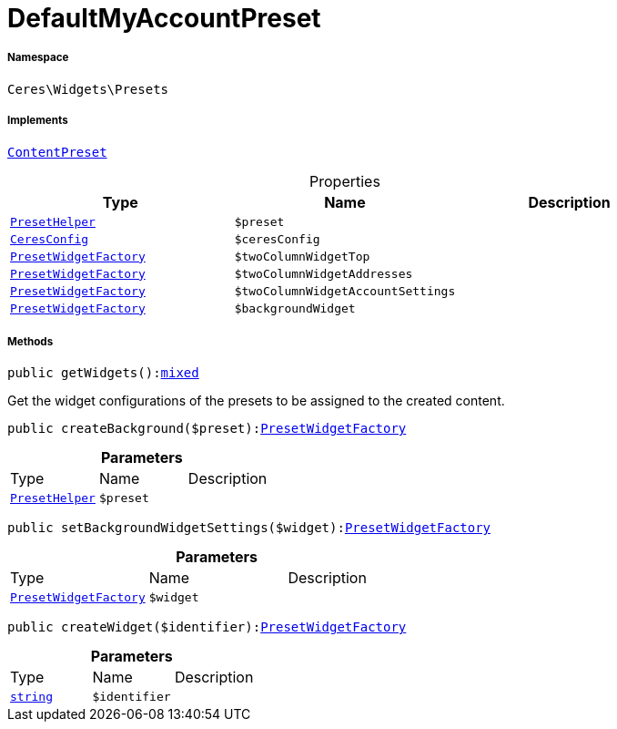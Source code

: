 :table-caption!:
:example-caption!:
:source-highlighter: prettify
:sectids!:
[[ceres__defaultmyaccountpreset]]
= DefaultMyAccountPreset





===== Namespace

`Ceres\Widgets\Presets`


===== Implements
xref:stable7@interface::Shopbuilder.adoc#shopbuilder_contracts_contentpreset[`ContentPreset`]



.Properties
|===
|Type |Name |Description

|xref:Ceres/Widgets/Helper/PresetHelper.adoc#[`PresetHelper`]
a|`$preset`
||xref:Ceres/Config/CeresConfig.adoc#[`CeresConfig`]
a|`$ceresConfig`
||xref:Ceres/Widgets/Helper/Factories/PresetWidgetFactory.adoc#[`PresetWidgetFactory`]
a|`$twoColumnWidgetTop`
||xref:Ceres/Widgets/Helper/Factories/PresetWidgetFactory.adoc#[`PresetWidgetFactory`]
a|`$twoColumnWidgetAddresses`
||xref:Ceres/Widgets/Helper/Factories/PresetWidgetFactory.adoc#[`PresetWidgetFactory`]
a|`$twoColumnWidgetAccountSettings`
||xref:Ceres/Widgets/Helper/Factories/PresetWidgetFactory.adoc#[`PresetWidgetFactory`]
a|`$backgroundWidget`
|
|===


===== Methods

[source%nowrap, php, subs=+macros]
[#getwidgets]
----

public getWidgets():link:http://php.net/mixed[mixed^]

----





Get the widget configurations of the presets to be assigned to the created content.

[source%nowrap, php, subs=+macros]
[#createbackground]
----

public createBackground($preset):xref:Ceres/Widgets/Helper/Factories/PresetWidgetFactory.adoc#[PresetWidgetFactory]

----







.*Parameters*
|===
|Type |Name |Description
|xref:Ceres/Widgets/Helper/PresetHelper.adoc#[`PresetHelper`]
a|`$preset`
|
|===


[source%nowrap, php, subs=+macros]
[#setbackgroundwidgetsettings]
----

public setBackgroundWidgetSettings($widget):xref:Ceres/Widgets/Helper/Factories/PresetWidgetFactory.adoc#[PresetWidgetFactory]

----







.*Parameters*
|===
|Type |Name |Description
|xref:Ceres/Widgets/Helper/Factories/PresetWidgetFactory.adoc#[`PresetWidgetFactory`]
a|`$widget`
|
|===


[source%nowrap, php, subs=+macros]
[#createwidget]
----

public createWidget($identifier):xref:Ceres/Widgets/Helper/Factories/PresetWidgetFactory.adoc#[PresetWidgetFactory]

----







.*Parameters*
|===
|Type |Name |Description
|link:http://php.net/string[`string`^]
a|`$identifier`
|
|===


